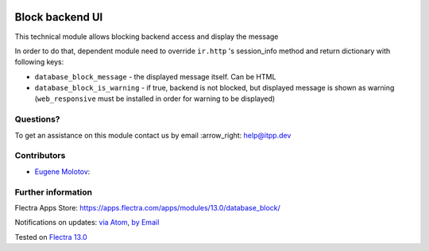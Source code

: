 .. image:: https://itpp.dev/images/infinity-readme.png
   :alt: Tested and maintained by IT Projects Labs
   :target: https://itpp.dev

.. image:: https://img.shields.io/badge/license-MIT-blue.svg
   :target: https://opensource.org/licenses/MIT
   :alt: License: MIT

==================
 Block backend UI
==================

This technical module allows blocking backend access and display the message

In order to do that, dependent module need to override ``ir.http`` 's session_info method and return
dictionary with following keys:

* ``database_block_message`` - the displayed message itself. Can be HTML
* ``database_block_is_warning`` - if true, backend is not blocked, but displayed message is shown as warning (``web_responsive`` must be installed in order for warning to be displayed)

Questions?
==========

To get an assistance on this module contact us by email :arrow_right: help@itpp.dev

Contributors
============
* `Eugene Molotov <https://it-projects.info/team/em230418>`__:


Further information
===================

Flectra Apps Store: https://apps.flectra.com/apps/modules/13.0/database_block/


Notifications on updates: `via Atom <https://github.com/it-projects-llc/access-addons/commits/13.0/database_block.atom>`_, `by Email <https://blogtrottr.com/?subscribe=https://github.com/it-projects-llc/access-addons/commits/13.0/database_block.atom>`_

Tested on `Flectra 13.0 <https://github.com/flectra/flectra/commit/03fb98f876ea03deef05acb74144d8e979a61f54>`_
